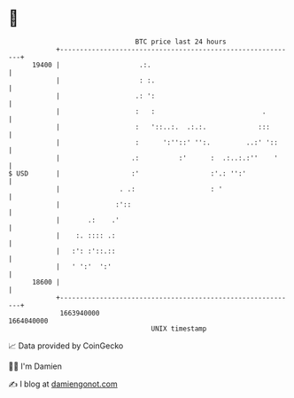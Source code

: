 * 👋

#+begin_example
                                   BTC price last 24 hours                    
               +------------------------------------------------------------+ 
         19400 |                    .:.                                     | 
               |                    : :.                                    | 
               |                   .: ':                                    | 
               |                   :   :                           .        | 
               |                   :   '::..:.  .:.:.             :::       | 
               |                   :      ':''::' '':.         ..:' '::     | 
               |                  .:          :'      :  .:..:.:''    '     | 
   $ USD       |                  :'                  :'.: '':'             | 
               |               . .:                   : '                   | 
               |              :'::                                          | 
               |       .:    .'                                             | 
               |    :. :::: .:                                              | 
               |   :': :'::.::                                              | 
               |   ' ':'  ':'                                               | 
         18600 |                                                            | 
               +------------------------------------------------------------+ 
                1663940000                                        1664040000  
                                       UNIX timestamp                         
#+end_example
📈 Data provided by CoinGecko

🧑‍💻 I'm Damien

✍️ I blog at [[https://www.damiengonot.com][damiengonot.com]]
